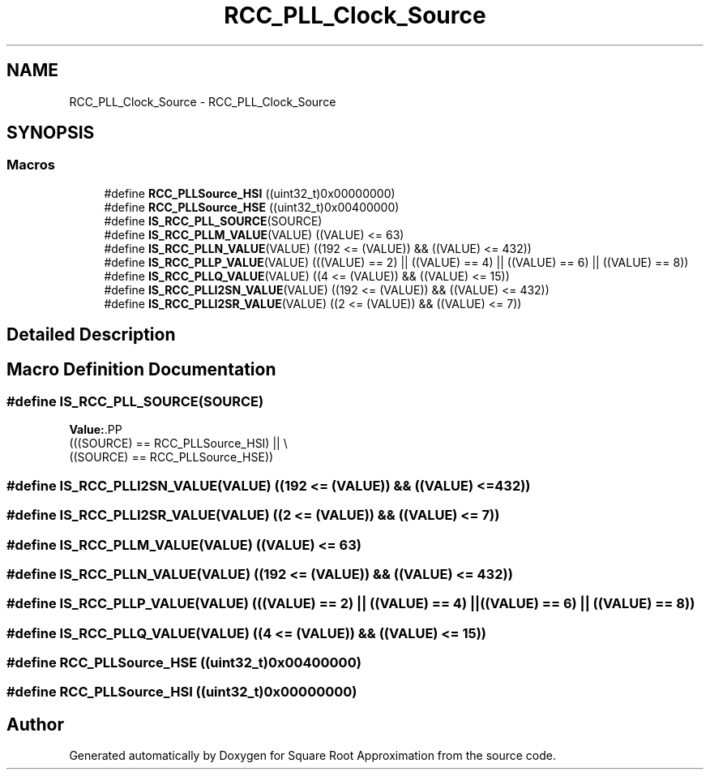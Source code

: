 .TH "RCC_PLL_Clock_Source" 3 "Version 0.1.-" "Square Root Approximation" \" -*- nroff -*-
.ad l
.nh
.SH NAME
RCC_PLL_Clock_Source \- RCC_PLL_Clock_Source
.SH SYNOPSIS
.br
.PP
.SS "Macros"

.in +1c
.ti -1c
.RI "#define \fBRCC_PLLSource_HSI\fP   ((uint32_t)0x00000000)"
.br
.ti -1c
.RI "#define \fBRCC_PLLSource_HSE\fP   ((uint32_t)0x00400000)"
.br
.ti -1c
.RI "#define \fBIS_RCC_PLL_SOURCE\fP(SOURCE)"
.br
.ti -1c
.RI "#define \fBIS_RCC_PLLM_VALUE\fP(VALUE)   ((VALUE) <= 63)"
.br
.ti -1c
.RI "#define \fBIS_RCC_PLLN_VALUE\fP(VALUE)   ((192 <= (VALUE)) && ((VALUE) <= 432))"
.br
.ti -1c
.RI "#define \fBIS_RCC_PLLP_VALUE\fP(VALUE)   (((VALUE) == 2) || ((VALUE) == 4) || ((VALUE) == 6) || ((VALUE) == 8))"
.br
.ti -1c
.RI "#define \fBIS_RCC_PLLQ_VALUE\fP(VALUE)   ((4 <= (VALUE)) && ((VALUE) <= 15))"
.br
.ti -1c
.RI "#define \fBIS_RCC_PLLI2SN_VALUE\fP(VALUE)   ((192 <= (VALUE)) && ((VALUE) <= 432))"
.br
.ti -1c
.RI "#define \fBIS_RCC_PLLI2SR_VALUE\fP(VALUE)   ((2 <= (VALUE)) && ((VALUE) <= 7))"
.br
.in -1c
.SH "Detailed Description"
.PP 

.SH "Macro Definition Documentation"
.PP 
.SS "#define IS_RCC_PLL_SOURCE(SOURCE)"
\fBValue:\fP.PP
.nf
                                   (((SOURCE) == RCC_PLLSource_HSI) || \\
                                   ((SOURCE) == RCC_PLLSource_HSE))
.fi

.SS "#define IS_RCC_PLLI2SN_VALUE(VALUE)   ((192 <= (VALUE)) && ((VALUE) <= 432))"

.SS "#define IS_RCC_PLLI2SR_VALUE(VALUE)   ((2 <= (VALUE)) && ((VALUE) <= 7))"

.SS "#define IS_RCC_PLLM_VALUE(VALUE)   ((VALUE) <= 63)"

.SS "#define IS_RCC_PLLN_VALUE(VALUE)   ((192 <= (VALUE)) && ((VALUE) <= 432))"

.SS "#define IS_RCC_PLLP_VALUE(VALUE)   (((VALUE) == 2) || ((VALUE) == 4) || ((VALUE) == 6) || ((VALUE) == 8))"

.SS "#define IS_RCC_PLLQ_VALUE(VALUE)   ((4 <= (VALUE)) && ((VALUE) <= 15))"

.SS "#define RCC_PLLSource_HSE   ((uint32_t)0x00400000)"

.SS "#define RCC_PLLSource_HSI   ((uint32_t)0x00000000)"

.SH "Author"
.PP 
Generated automatically by Doxygen for Square Root Approximation from the source code\&.

